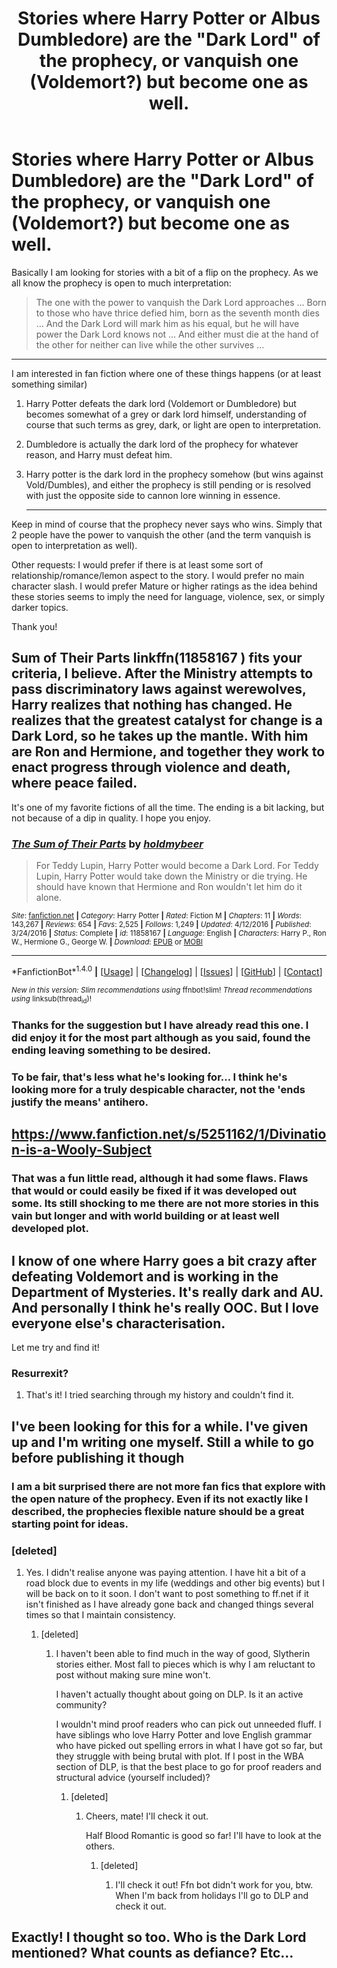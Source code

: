 #+TITLE: Stories where Harry Potter or Albus Dumbledore) are the "Dark Lord" of the prophecy, or vanquish one (Voldemort?) but become one as well.

* Stories where Harry Potter or Albus Dumbledore) are the "Dark Lord" of the prophecy, or vanquish one (Voldemort?) but become one as well.
:PROPERTIES:
:Author: Noexit007
:Score: 7
:DateUnix: 1504580744.0
:DateShort: 2017-Sep-05
:FlairText: Request
:END:
Basically I am looking for stories with a bit of a flip on the prophecy. As we all know the prophecy is open to much interpretation:

#+begin_quote
  The one with the power to vanquish the Dark Lord approaches ... Born to those who have thrice defied him, born as the seventh month dies ... And the Dark Lord will mark him as his equal, but he will have power the Dark Lord knows not ... And either must die at the hand of the other for neither can live while the other survives ...
#+end_quote

--------------

I am interested in fan fiction where one of these things happens (or at least something similar)

1. Harry Potter defeats the dark lord (Voldemort or Dumbledore) but becomes somewhat of a grey or dark lord himself, understanding of course that such terms as grey, dark, or light are open to interpretation.

2. Dumbledore is actually the dark lord of the prophecy for whatever reason, and Harry must defeat him.

3. Harry potter is the dark lord in the prophecy somehow (but wins against Vold/Dumbles), and either the prophecy is still pending or is resolved with just the opposite side to cannon lore winning in essence.

   --------------

Keep in mind of course that the prophecy never says who wins. Simply that 2 people have the power to vanquish the other (and the term vanquish is open to interpretation as well).

Other requests: I would prefer if there is at least some sort of relationship/romance/lemon aspect to the story. I would prefer no main character slash. I would prefer Mature or higher ratings as the idea behind these stories seems to imply the need for language, violence, sex, or simply darker topics.

Thank you!


** Sum of Their Parts linkffn(11858167 ) fits your criteria, I believe. After the Ministry attempts to pass discriminatory laws against werewolves, Harry realizes that nothing has changed. He realizes that the greatest catalyst for change is a Dark Lord, so he takes up the mantle. With him are Ron and Hermione, and together they work to enact progress through violence and death, where peace failed.

It's one of my favorite fictions of all the time. The ending is a bit lacking, but not because of a dip in quality. I hope you enjoy.
:PROPERTIES:
:Author: Inkb0ts
:Score: 4
:DateUnix: 1504589501.0
:DateShort: 2017-Sep-05
:END:

*** [[http://www.fanfiction.net/s/11858167/1/][*/The Sum of Their Parts/*]] by [[https://www.fanfiction.net/u/7396284/holdmybeer][/holdmybeer/]]

#+begin_quote
  For Teddy Lupin, Harry Potter would become a Dark Lord. For Teddy Lupin, Harry Potter would take down the Ministry or die trying. He should have known that Hermione and Ron wouldn't let him do it alone.
#+end_quote

^{/Site/: [[http://www.fanfiction.net/][fanfiction.net]] *|* /Category/: Harry Potter *|* /Rated/: Fiction M *|* /Chapters/: 11 *|* /Words/: 143,267 *|* /Reviews/: 654 *|* /Favs/: 2,525 *|* /Follows/: 1,249 *|* /Updated/: 4/12/2016 *|* /Published/: 3/24/2016 *|* /Status/: Complete *|* /id/: 11858167 *|* /Language/: English *|* /Characters/: Harry P., Ron W., Hermione G., George W. *|* /Download/: [[http://www.ff2ebook.com/old/ffn-bot/index.php?id=11858167&source=ff&filetype=epub][EPUB]] or [[http://www.ff2ebook.com/old/ffn-bot/index.php?id=11858167&source=ff&filetype=mobi][MOBI]]}

--------------

*FanfictionBot*^{1.4.0} *|* [[[https://github.com/tusing/reddit-ffn-bot/wiki/Usage][Usage]]] | [[[https://github.com/tusing/reddit-ffn-bot/wiki/Changelog][Changelog]]] | [[[https://github.com/tusing/reddit-ffn-bot/issues/][Issues]]] | [[[https://github.com/tusing/reddit-ffn-bot/][GitHub]]] | [[[https://www.reddit.com/message/compose?to=tusing][Contact]]]

^{/New in this version: Slim recommendations using/ ffnbot!slim! /Thread recommendations using/ linksub(thread_id)!}
:PROPERTIES:
:Author: FanfictionBot
:Score: 1
:DateUnix: 1504589512.0
:DateShort: 2017-Sep-05
:END:


*** Thanks for the suggestion but I have already read this one. I did enjoy it for the most part although as you said, found the ending leaving something to be desired.
:PROPERTIES:
:Author: Noexit007
:Score: 1
:DateUnix: 1504591051.0
:DateShort: 2017-Sep-05
:END:


*** To be fair, that's less what he's looking for... I think he's looking more for a truly despicable character, not the 'ends justify the means' antihero.
:PROPERTIES:
:Author: Gigadweeb
:Score: 1
:DateUnix: 1504598107.0
:DateShort: 2017-Sep-05
:END:


** [[https://www.fanfiction.net/s/5251162/1/Divination-is-a-Wooly-Subject]]
:PROPERTIES:
:Author: Aardwarkthe2nd
:Score: 2
:DateUnix: 1504682322.0
:DateShort: 2017-Sep-06
:END:

*** That was a fun little read, although it had some flaws. Flaws that would or could easily be fixed if it was developed out some. Its still shocking to me there are not more stories in this vain but longer and with world building or at least well developed plot.
:PROPERTIES:
:Author: Noexit007
:Score: 1
:DateUnix: 1504716344.0
:DateShort: 2017-Sep-06
:END:


** I know of one where Harry goes a bit crazy after defeating Voldemort and is working in the Department of Mysteries. It's really dark and AU. And personally I think he's really OOC. But I love everyone else's characterisation.

Let me try and find it!
:PROPERTIES:
:Author: aridnie
:Score: 1
:DateUnix: 1504582078.0
:DateShort: 2017-Sep-05
:END:

*** Resurrexit?
:PROPERTIES:
:Author: Gigadweeb
:Score: 2
:DateUnix: 1504598051.0
:DateShort: 2017-Sep-05
:END:

**** That's it! I tried searching through my history and couldn't find it.
:PROPERTIES:
:Author: aridnie
:Score: 1
:DateUnix: 1504648841.0
:DateShort: 2017-Sep-06
:END:


** I've been looking for this for a while. I've given up and I'm writing one myself. Still a while to go before publishing it though
:PROPERTIES:
:Author: Esarathon
:Score: 1
:DateUnix: 1504655536.0
:DateShort: 2017-Sep-06
:END:

*** I am a bit surprised there are not more fan fics that explore with the open nature of the prophecy. Even if its not exactly like I described, the prophecies flexible nature should be a great starting point for ideas.
:PROPERTIES:
:Author: Noexit007
:Score: 1
:DateUnix: 1504666603.0
:DateShort: 2017-Sep-06
:END:


*** [deleted]
:PROPERTIES:
:Score: 1
:DateUnix: 1506310844.0
:DateShort: 2017-Sep-25
:END:

**** Yes. I didn't realise anyone was paying attention. I have hit a bit of a road block due to events in my life (weddings and other big events) but I will be back on to it soon. I don't want to post something to ff.net if it isn't finished as I have already gone back and changed things several times so that I maintain consistency.
:PROPERTIES:
:Author: Esarathon
:Score: 1
:DateUnix: 1506311688.0
:DateShort: 2017-Sep-25
:END:

***** [deleted]
:PROPERTIES:
:Score: 1
:DateUnix: 1506316106.0
:DateShort: 2017-Sep-25
:END:

****** I haven't been able to find much in the way of good, Slytherin stories either. Most fall to pieces which is why I am reluctant to post without making sure mine won't.

I haven't actually thought about going on DLP. Is it an active community?

I wouldn't mind proof readers who can pick out unneeded fluff. I have siblings who love Harry Potter and love English grammar who have picked out spelling errors in what I have got so far, but they struggle with being brutal with plot. If I post in the WBA section of DLP, is that the best place to go for proof readers and structural advice (yourself included)?
:PROPERTIES:
:Author: Esarathon
:Score: 1
:DateUnix: 1506316574.0
:DateShort: 2017-Sep-25
:END:

******* [deleted]
:PROPERTIES:
:Score: 2
:DateUnix: 1506317586.0
:DateShort: 2017-Sep-25
:END:

******** Cheers, mate! I'll check it out.

Half Blood Romantic is good so far! I'll have to look at the others.
:PROPERTIES:
:Author: Esarathon
:Score: 1
:DateUnix: 1506344900.0
:DateShort: 2017-Sep-25
:END:

********* [deleted]
:PROPERTIES:
:Score: 1
:DateUnix: 1506350387.0
:DateShort: 2017-Sep-25
:END:

********** I'll check it out! Ffn bot didn't work for you, btw. When I'm back from holidays I'll go to DLP and check it out.
:PROPERTIES:
:Author: Esarathon
:Score: 1
:DateUnix: 1506383952.0
:DateShort: 2017-Sep-26
:END:


** Exactly! I thought so too. Who is the Dark Lord mentioned? What counts as defiance? Etc...
:PROPERTIES:
:Author: Esarathon
:Score: 1
:DateUnix: 1504667673.0
:DateShort: 2017-Sep-06
:END:
